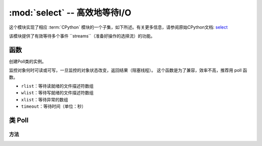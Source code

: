 :mod:`select` -- 高效地等待I/O
========================================================================

.. module:: select
   :synopsis: wait for events on a set of streams

这个模块实现了相应 :term:`CPython` 模块的一个子集，如下所述。有关更多信息，请参阅原始CPython文档: `select <https://docs.python.org/3.5/library/select.html#module-select>`_

该模块提供了有效等待多个事件 ``streams``（准备好操作的选择流）的功能。

函数
---------

.. function:: poll()

创建Poll类的实例。

.. function:: select(rlist, wlist, xlist[, timeout])

监控对象何时可读或可写，一旦监控的对象状态改变，返回结果（阻塞线程）。
这个函数是为了兼容，效率不高，推荐用 poll 函数。

- ``rlist``：等待读就绪的文件描述符数组
- ``wlist``：等待写就绪的文件描述符数组
- ``xlist``：等待异常的数组
- ``timeout``：等待时间（单位：秒）


.. _class: Poll

类 Poll
--------------

方法
~~~~~~~

.. method:: poll.register(obj[, eventmask])

   注册一个用以监控的对象, `eventmask` 是逻辑OR：stream

   - ``obj`` :被监控的对象


      - ``select.POLLIN``  - 读取可用数据
      - ``select.POLLOUT`` - 写入更多数据
      - ``select.POLLERR`` - 发生错误
      - ``select.POLLHUP`` - 流结束/连接终止检测

      需要注意的是像标志 ``uselect.POLLHUP`` 和 ``uselect.POLLERR`` 是不是为输入 `eventmask` 有效（这些是从返回不请自来的事件poll()，无论他们是否被要求）。
      这个语义是按POSIX。

   ``eventmask`` 默认为 ``select.POLLIN | select.POLLOUT``.


   可以多次为同一个 `obj` 调用此函数。连续调用将更新OBJ的 `eventmask` 到的值 `eventmask`（即会表现为 ``modify()`` ）。

.. method:: poll.unregister(obj)

   从轮询中取消注册obj。

.. method:: poll.modify(obj, eventmask)

   修改已注册的对象 ``obj`` ,如果未注册obj，OSError 则会出现ENOENT错误。

.. method:: poll.poll([timeout])

   等待至少一个已注册的对象准备就绪或具有异常条件，可选的超时（以毫秒为单位）（如果 未指定超时 arg或-1，则没有超时）。

   返回列表( ``obj``, ``event``, ...)的元组。元组中可能还有其他元素，具体取决于平台和版本，因此不要假设其大小为2. 

   event元素指定流发生的事件，并且是 ``uselect.POLL*`` 上述常量的组合。需要注意的是标志 ``uselect.POLLHUP`` ，并 ``uselect.POLLERR`` 可以在任何时候（即使不要求）返回的，必须采取相应的行动（从调查未注册并有可能关闭相应的流），否则所有的进一步调用 ``poll()`` 可以用这些标志设置立即返回再次为这个流。
   
   如果超时，则返回空列表。

   .. admonition:: Difference to CPython
      :class: attention

      返回的元组可能包含超过2个元素，如上所述。

.. method:: poll.ipoll([timeout])

   与 :meth:`poll.poll` 类似，但是返回一个产生被调用函数所有元组的迭代器。该函数提供高效的、无位置的在流中进行轮询的方法。


   .. admonition:: 与CPython区别
      :class: attention

      该函数是MicroPython的扩展。
